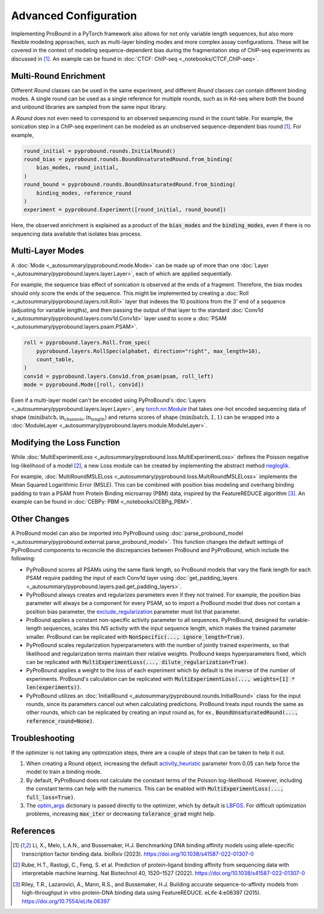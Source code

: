Advanced Configuration
======================
Implementing ProBound in a PyTorch framework also allows for not only variable
length sequences, but also more flexible modeling approaches,
such as multi-layer binding modes and more complex assay configurations.
These will be covered in the context of modeling sequence-dependent bias
during the fragmentation step of ChIP-seq experiments as discussed in [#Li2023]_.
An example can be found in :doc:`CTCF: ChIP-seq <_notebooks/CTCF_ChIP-seq>`.


Multi-Round Enrichment
----------------------
Different `Round` classes can be used in the same experiment,
and different `Round` classes can contain different binding modes.
A single round can be used as a single reference for multiple rounds, such as in
Kd-seq where both the bound and unbound libraries are sampled from the same input library.

A `Round` does not even need to correspond to an observed sequencing round in the count table.
For example, the sonication step in a ChIP-seq experiment can be modeled
as an unobserved sequence-dependent bias round [#Li2023]_. For example,

.. code-block:: python

    round_initial = pyprobound.rounds.InitialRound()
    round_bias = pyprobound.rounds.BoundUnsaturatedRound.from_binding(
        bias_modes, round_initial,
    )
    round_bound = pyprobound.rounds.BoundUnsaturatedRound.from_binding(
        binding_modes, reference_round
    )
    experiment = pyprobound.Experiment([round_initial, round_bound])

Here, the observed enrichment is explained as a product of the :code:`bias_modes` and the
:code:`binding_modes`, even if there is no sequencing data available that isolates bias process.

Multi-Layer Modes
-----------------
A :doc:`Mode <_autosummary/pyprobound.mode.Mode>` can be made up of more than one
:doc:`Layer <_autosummary/pyprobound.layers.layer.Layer>`, each of which are applied sequentially.

For example, the sequence bias effect of sonication is observed at the ends of a fragment.
Therefore, the bias modes should only score the ends of the sequence.
This might be implemented by creating a :doc:`Roll <_autosummary/pyprobound.layers.roll.Roll>` layer
that indexes the 10 positions from the 3' end of a sequence (adjusting for variable lengths),
and then passing the output of that layer to the standard
:doc:`Conv1d <_autosummary/pyprobound.layers.conv1d.Conv1d>` layer used to score a
:doc:`PSAM <_autosummary/pyprobound.layers.psam.PSAM>`.

.. code-block:: python

    roll = pyprobound.layers.Roll.from_spec(
        pyprobound.layers.RollSpec(alphabet, direction="right", max_length=10),
        count_table,
    )
    conv1d = pyprobound.layers.Conv1d.from_psam(psam, roll_left)
    mode = pyprobound.Mode([roll, conv1d])

Even if a multi-layer model can't be encoded using PyProBound's
:doc:`Layers <_autosummary/pyprobound.layers.layer.Layer>`,
any `torch.nn.Module <https://pytorch.org/docs/stable/generated/torch.nn.Module.html>`_
that takes one-hot encoded sequencing data of shape 
:math:`(\text{minibatch},\text{in_channels},\text{in_length})`
and returns scores of shape :math:`(\text{minibatch},1,1)` can be wrapped into a
:doc:`ModuleLayer <_autosummary/pyprobound.layers.module.ModuleLayer>`.

Modifying the Loss Function
---------------------------
While :doc:`MultiExperimentLoss <_autosummary/pyprobound.loss.MultiExperimentLoss>`
defines the Poisson negative log-likelihood of a model [#Rube2022]_,
a new Loss module can be created by implementing the abstract method
`negloglik <https://pyprobound.readthedocs.io/en/latest/_autosummary/pyprobound.loss.BaseLoss.html#pyprobound.loss.BaseLoss.negloglik>`_.

For example, :doc:`MultiRoundMSLELoss <_autosummary/pyprobound.loss.MultiRoundMSLELoss>`
implements the Mean Squared Logarithmic Error (MSLE). This can be combined with
position bias modeling and overhang binding padding to train a PSAM from Protein Binding microarray
(PBM) data, inspired by the FeatureREDUCE algorithm [#Riley2015]_.
An example can be found in :doc:`CEBPγ: PBM <_notebooks/CEBPg_PBM>`.

Other Changes
-------------
A ProBound model can also be imported into PyProBound using
:doc:`parse_probound_model <_autosummary/pyprobound.external.parse_probound_model>`.
This function changes the default settings of PyProBound components to reconcile the discrepancies
between ProBound and PyProBound, which include the following:

* PyProBound scores all PSAMs using the same flank length, so ProBound models
  that vary the flank length for each PSAM require padding the input of each
  Conv1d layer using :doc:`get_padding_layers <_autosummary/pyprobound.layers.pad.get_padding_layers>`.
* PyProBound always creates and regularizes parameters even if they not trained.
  For example, the position bias parameter will always be a component for every
  PSAM, so to import a ProBound model that does not contain a position bias
  parameter, the
  `exclude_regularization <https://pyprobound.readthedocs.io/en/latest/_autosummary/pyprobound.loss.MultiExperimentLoss.html#pyprobound.loss.MultiExperimentLoss.__init__>`_
  parameter must list that parameter.
* ProBound applies a constant non-specific activity parameter to all sequences.
  PyProBound, designed for variable-length sequences, scales this NS activity
  with the input sequence length, which makes the trained parameter smaller.
  ProBound can be replicated with :code:`NonSpecific(..., ignore_length=True)`.
* PyProBound scales regularization hyperparameters with the number of jointly
  trained experiments, so that likelihood and regularization terms maintain
  their relative weights. ProBound keeps hyperparameters fixed, which can be
  replicated with :code:`MultiExperimentLoss(..., dilute_regularization=True)`.
* PyProBound applies a weight to the loss of each experiment which by default
  is the inverse of the number of experiments. ProBound's calculation can be
  replicated with :code:`MultiExperimentLoss(..., weights=[1] * len(experiments))`.
* PyProBound utilizes an :doc:`InitialRound <_autosummary/pyprobound.rounds.InitialRound>`
  class for the input rounds, since its parameters cancel out when calculating predictions.
  ProBound treats input rounds the same as other rounds, which can be replicated by creating
  an input round as, for ex., :code:`BoundUnsaturatedRound(..., reference_round=None)`.

Troubleshooting
---------------
If the optimizer is not taking any optimization steps,
there are a couple of steps that can be taken to help it out.

1. When creating a Round object, increasing the default
   `activity_heuristic <https://pyprobound.readthedocs.io/en/latest/_autosummary/pyprobound.rounds.Round.html#pyprobound.rounds.Round.from_binding>`_
   parameter from 0.05 can help force the model to train a binding mode.
2. By default, PyProBound does not calculate the constant terms of the Poisson log-likelihood.
   However, including the constant terms can help with the numerics. This can be enabled with
   :code:`MultiExperimentLoss(..., full_loss=True)`.
3. The `optim_args <https://pyprobound.readthedocs.io/en/latest/_autosummary/pyprobound.optimizer.Optimizer.html#pyprobound.optimizer.Optimizer.__init__>`_
   dictionary is passed directly to the optimizer, which by default is
   `LBFGS <https://pytorch.org/docs/stable/generated/torch.optim.LBFGS.html>`_.
   For difficult optimization problems, increasing :code:`max_iter` or decreasing :code:`tolerance_grad` might help.

References
----------
.. [#Li2023] Li, X., Melo, L.A.N., and Bussemaker, H.J. Benchmarking DNA binding affinity models using allele-specific transcription factor binding data. bioRxiv (2023). https://doi.org/10.1038/s41587-022-01307-0
.. [#Rube2022] Rube, H.T., Rastogi, C., Feng, S. et al. Prediction of protein–ligand binding affinity from sequencing data with interpretable machine learning. Nat Biotechnol 40, 1520–1527 (2022). https://doi.org/10.1038/s41587-022-01307-0
.. [#Riley2015] Riley, T.R., Lazarovici, A., Mann, R.S., and Bussemaker, H.J. Building accurate sequence-to-affinity models from high-throughput in vitro protein-DNA binding data using FeatureREDUCE. eLife 4:e06397 (2015). https://doi.org/10.7554/eLife.06397 
